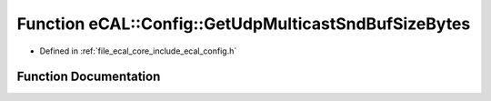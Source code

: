 .. _exhale_function_config_8h_1aa30495547ba254caba3e6ed57a164fde:

Function eCAL::Config::GetUdpMulticastSndBufSizeBytes
=====================================================

- Defined in :ref:`file_ecal_core_include_ecal_config.h`


Function Documentation
----------------------


.. doxygenfunction:: eCAL::Config::GetUdpMulticastSndBufSizeBytes()
   :project: eCAL